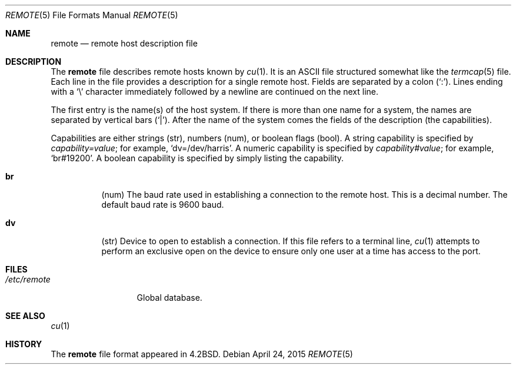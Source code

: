 .\"	$OpenBSD: remote.5,v 1.25 2015/04/24 18:06:54 nicm Exp $
.\"	$NetBSD: remote.5,v 1.4 1997/04/20 00:05:27 mellon Exp $
.\"
.\" Copyright (c) 1983, 1991, 1993
.\"	The Regents of the University of California.  All rights reserved.
.\"
.\" Redistribution and use in source and binary forms, with or without
.\" modification, are permitted provided that the following conditions
.\" are met:
.\" 1. Redistributions of source code must retain the above copyright
.\"    notice, this list of conditions and the following disclaimer.
.\" 2. Redistributions in binary form must reproduce the above copyright
.\"    notice, this list of conditions and the following disclaimer in the
.\"    documentation and/or other materials provided with the distribution.
.\" 3. Neither the name of the University nor the names of its contributors
.\"    may be used to endorse or promote products derived from this software
.\"    without specific prior written permission.
.\"
.\" THIS SOFTWARE IS PROVIDED BY THE REGENTS AND CONTRIBUTORS ``AS IS'' AND
.\" ANY EXPRESS OR IMPLIED WARRANTIES, INCLUDING, BUT NOT LIMITED TO, THE
.\" IMPLIED WARRANTIES OF MERCHANTABILITY AND FITNESS FOR A PARTICULAR PURPOSE
.\" ARE DISCLAIMED.  IN NO EVENT SHALL THE REGENTS OR CONTRIBUTORS BE LIABLE
.\" FOR ANY DIRECT, INDIRECT, INCIDENTAL, SPECIAL, EXEMPLARY, OR CONSEQUENTIAL
.\" DAMAGES (INCLUDING, BUT NOT LIMITED TO, PROCUREMENT OF SUBSTITUTE GOODS
.\" OR SERVICES; LOSS OF USE, DATA, OR PROFITS; OR BUSINESS INTERRUPTION)
.\" HOWEVER CAUSED AND ON ANY THEORY OF LIABILITY, WHETHER IN CONTRACT, STRICT
.\" LIABILITY, OR TORT (INCLUDING NEGLIGENCE OR OTHERWISE) ARISING IN ANY WAY
.\" OUT OF THE USE OF THIS SOFTWARE, EVEN IF ADVISED OF THE POSSIBILITY OF
.\" SUCH DAMAGE.
.\"
.\"     @(#)remote.5	8.1 (Berkeley) 6/5/93
.\"
.Dd $Mdocdate: April 24 2015 $
.Dt REMOTE 5
.Os
.Sh NAME
.Nm remote
.Nd remote host description file
.Sh DESCRIPTION
The
.Nm
file describes remote hosts known by
.Xr cu 1 .
It is an ASCII file structured somewhat like the
.Xr termcap 5
file.
Each line in the file provides a description for a single remote host.
Fields are separated by a colon
.Pq Sq \&: .
Lines ending with a
.Sq \e
character immediately followed by a newline are continued on the next line.
.Pp
The first entry is the name(s) of the host system.
If there is more than one name for a system, the names are separated by
vertical bars
.Pq Sq \&| .
After the name of the system comes the fields of the description (the
capabilities).
.Pp
Capabilities are either strings (str), numbers (num), or boolean flags (bool).
A string capability is specified by
.Em capability Ns Ar = Ns Em value ;
for example,
.Sq dv=/dev/harris .
A numeric capability is specified by
.Em capability Ns Ar # Ns Em value ;
for example,
.Sq br#19200 .
A boolean capability is specified by simply listing the capability.
.Bl -tag -width indent
.It Sy \&br
(num)
The baud rate used in establishing
a connection to the remote host.
This is a decimal number.
The default baud rate is 9600 baud.
.It Sy \&dv
(str)
Device to open to establish a connection.
If this file refers to a terminal line,
.Xr cu 1
attempts to perform an exclusive open on the device to ensure only
one user at a time has access to the port.
.El
.Sh FILES
.Bl -tag -width /etc/remote -compact
.It Pa /etc/remote
Global database.
.El
.Sh SEE ALSO
.Xr cu 1
.Sh HISTORY
The
.Nm
file format appeared in
.Bx 4.2 .
